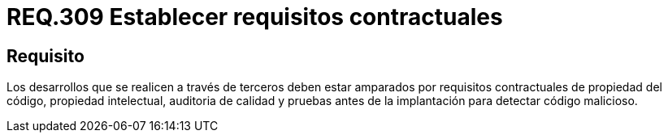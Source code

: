 :slug: rules/309/
:category: rules
:description: En el presente documento se detallan los requerimientos relacionados a la gestión adecuada en cuanto a los acuerdos por servicios se refiere. En este requerimiento, se recomienda que todo desarrollo por parte de terceros estén soportados bajo requisitos contractuales.
:keywords: Desarrollo, Requisitos, Contractual, Código, Terceros, Auditoria.
:rules: yes

= REQ.309 Establecer requisitos contractuales

== Requisito

Los desarrollos que se realicen a través de terceros
deben estar amparados por requisitos contractuales
de propiedad del código, propiedad intelectual, auditoria de calidad
y pruebas antes de la implantación para detectar código malicioso.
